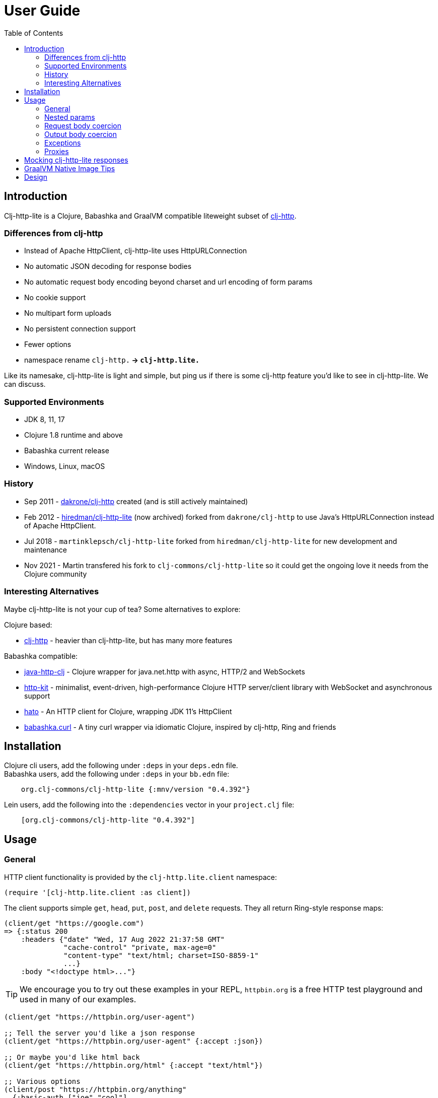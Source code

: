 = User Guide
:toclevels: 5
:toc:
:lib-version: 0.4.392

== Introduction
Clj-http-lite is a Clojure, Babashka and GraalVM compatible liteweight subset of http://github.com/dakrone/clj-http[clj-http].

=== Differences from clj-http

* Instead of Apache HttpClient, clj-http-lite uses HttpURLConnection
* No automatic JSON decoding for response bodies
* No automatic request body encoding beyond charset and url encoding of form params
* No cookie support
* No multipart form uploads
* No persistent connection support
* Fewer options
* namespace rename `clj-http.*` -> `clj-http.lite.*`

Like its namesake, clj-http-lite is light and simple, but ping us if there is some clj-http feature you’d like to see in clj-http-lite.
We can discuss.

=== Supported Environments [[supported-envs]]

* JDK 8, 11, 17
* Clojure 1.8 runtime and above
* Babashka current release
* Windows, Linux, macOS

=== History

* Sep 2011 - https://github.com/dakrone/clj-http[dakrone/clj-http] created (and is still actively maintained)
* Feb 2012 - https://github.com/hiredman/clj-http-lite[hiredman/clj-http-lite] (now archived) forked from `dakrone/clj-http` to use Java’s HttpURLConnection instead of Apache HttpClient.
* Jul 2018 - `martinklepsch/clj-http-lite` forked from `hiredman/clj-http-lite` for new development and maintenance
* Nov 2021 - Martin transfered his fork to `clj-commons/clj-http-lite` so it could get the ongoing love it needs from the Clojure community

=== Interesting Alternatives

Maybe clj-http-lite is not your cup of tea? Some alternatives to explore:

Clojure based:

* http://github.com/dakrone/clj-http[clj-http] - heavier than clj-http-lite, but has many more features

Babashka compatible:

* https://github.com/schmee/java-http-clj[java-http-clj] - Clojure wrapper for java.net.http with async, HTTP/2 and WebSockets
* https://github.com/http-kit/http-kit[http-kit] - minimalist, event-driven, high-performance Clojure HTTP server/client library with WebSocket and asynchronous support
* https://github.com/gnarroway/hato[hato] - An HTTP client for Clojure, wrapping JDK 11's HttpClient
* https://github.com/babashka/babashka.curl[babashka.curl] - A tiny curl wrapper via idiomatic Clojure, inspired by clj-http, Ring and friends

== Installation

Clojure cli users, add the following under `:deps` in your `deps.edn` file. +
Babashka users, add the following under `:deps` in your `bb.edn` file:
[source,clojure,subs="attributes+"]
----
    org.clj-commons/clj-http-lite {:mnv/version "{lib-version}"}
----

Lein users, add the following into the `:dependencies` vector in your `project.clj` file:

[source,clojure,subs="attributes+"]
----
    [org.clj-commons/clj-http-lite "{lib-version}"]
----

== Usage

=== General
HTTP client functionality is provided by the `clj-http.lite.client` namespace:

[source,clojure]
----
(require '[clj-http.lite.client :as client])
----

The client supports simple `get`, `head`, `put`, `post`, and `delete` requests.
They all return Ring-style response maps:

[source,clojure]
----
(client/get "https://google.com")
=> {:status 200
    :headers {"date" "Wed, 17 Aug 2022 21:37:58 GMT"
              "cache-control" "private, max-age=0"
              "content-type" "text/html; charset=ISO-8859-1"
              ...}
    :body "<!doctype html>..."}
----

TIP: We encourage you to try out these examples in your REPL, `httpbin.org` is a free HTTP test playground and used in many of our examples.

[source,clojure]
----
(client/get "https://httpbin.org/user-agent")

;; Tell the server you'd like a json response
(client/get "https://httpbin.org/user-agent" {:accept :json})

;; Or maybe you'd like html back
(client/get "https://httpbin.org/html" {:accept "text/html"})

;; Various options
(client/post "https://httpbin.org/anything"
  {:basic-auth ["joe" "cool"]
   :body "{\"json\": \"input\"}"
   :headers {"X-Api-Version" "2"}
   :content-type :json
   :socket-timeout 1000
   :conn-timeout 1000
   :accept :json})

;; Need to contact a server with an untrusted SSL cert?
(client/get "https://expired.badssl.com" {:insecure? true})

;; By default we automatically follow 30* redirects...
(client/get "https://httpbin.org/redirect-to?url=https%3A%2F%2Fclojure.org")

;; ... but you don't have to
(client/get "https://httpbin.org/redirect-to?url=https%3A%2F%2Fclojure.org"
            {:follow-redirects false})

;; Send form params as a urlencoded body
(client/post "https://httpbin.org/post" {:form-params {:foo "bar"}})

;; Basic authentication
(client/get "https://joe:cool@httpbin.org/basic-auth/joe/cool")
(client/get "https://httpbin.org/basic-auth/joe/cool" {:basic-auth ["joe" "cool"]})
(client/get "https://httpbin.org/basic-auth/joe/cool" {:basic-auth "joe:cool"})

;; Query parameters can be specified as a map
(client/get "https://httpbin.org/get" {:query-params {"q" "foo, bar"}})
----

The client transparently accepts and decompresses the `gzip` and `deflate` content encodings.

[source,clojure]
----
(client/get "https://httpbin.org/gzip")

(client/get "https://httpbin.org/deflate")
----

=== Nested params

Nested parameter `{:a {:b 1}}` in `:form-params` or `:query-params` is automatically flattened to `a[b]=1`.

[source,clojure]
----
(-> (client/get "https://httpbin.org/get"
                {:query-params {:one {:two 2 :three 3}}})
    :body
    println)
{
  "args": {
    "one[three]": "3",
    "one[two]": "2"
  },
  ...
}

(-> (client/post "https://httpbin.org/post"
                 {:form-params {:one {:two 2
                                      :three {:four {:five 5}}}
                                :six 6}})
    :body
    println)
{
  ...
  "form": {
    "one[three][four][five]": "5",
    "one[two]": "2",
    "six": "6"
  },
  ...
}
----

=== Request body coercion

[source,clojure]
----
;; body as byte-array
(client/post "https://httbin.org/post" {:body (.getBytes "testing123")})

;; body from a string
(client/post "https://httpbin.org/post" {:body "testing456"})

;; string :body-encoding is optional and defaults to "UTF-8"
(client/post "https://httpbin.org/post"
             {:body "mystring" :body-encoding "UTF-8"})

;; body from a file
(require '[clojure.java.io :as io])
(spit "clj-http-lite-test.txt" "from a file")
(client/post "https://httpbin.org/post"
             {:body (io/file "clj-http-lite-test.txt")
              :body-encoding "UTF-8"})

;; from a stream
(with-open [is (io/input-stream "clj-http-lite-test.txt")]
  (client/post "https://httpbin.org/post"
               {:body (io/input-stream "clj-http-lite-test.txt")})  )
----

=== Output body coercion

[source,clojure]
----
;; The default response body is a string body
(client/get "https://clojure.org")

;; Coerce to a byte-array
(client/get "http://clojure.org" {:as :byte-array})

;; Coerce to a string with using a specific charset, default is UTF-8
(client/get "http://clojure.org" {:as "US-ASCII"})

;; Try to automatically coerce the body based on the content-type
;; response header charset
(client/get "https://google.com" {:as :auto})

;; Return the body as a stream
;; Note that the connection to the server will NOT be closed until the
;; stream has been read
(let [res (client/get "https://clojure.org" {:as :stream})]
  (with-open [body-stream (:body res)]
    (slurp body-stream)))
----

A more general `request` function is also available, which is useful as a primitive for building higher-level interfaces:

[source,clojure]
----
(defn api-action [method path & [opts]]
  (client/request
    (merge {:method method :url (str "https://some.api/" path)} opts)))
----

=== Exceptions

When a server returns an exceptional HTTP status code, by default, clj-http-lite throws an `ex-info` exception.
The response is included as `ex-data`.

[source,clojure]
----
(client/get "https://httpbin.org/404")
;; => ExceptionInfo clj-http: status 404  clojure.core/ex-info (core.clj:4617)

(-> *e ex-data :status)
;; => 404

(-> *e ex-data keys)
;; => (:headers :status :body)
----

You can suppress HTTP status exceptions and handle them yourself via the `:throw-exceptions` option:

[source,clojure]
----
(client/get "https://httpbin.org/404" {:throw-exceptions false})
----

You can choose to ignore an unknown host via `:ingore-unknown-host?` option.
When enabled, requests return `nil` if the host is not found.

[source,clojure]
----
(client/get "http://aoeuntahuf89o.com" {:ignore-unknown-host? true})
;; => nil
----

=== Proxies

A proxy can be specified by setting the Java properties: `<scheme>.proxyHost` and `<scheme>.proxyPort` where `<scheme>` is the client scheme used (normally `http' or `https').

== Mocking clj-http-lite responses

Mocking responses from the clj-http-lite client in tests is easily accomplished with e.g. `with-redefs`:

[source,clojure]
----
(defn my-http-function []
  (let [response (client/get "https://example.org")]
    (when (= 200 (:status response))
      (:body response))))

(deftest my-http-function-test
  (with-redefs [client/get (fn [_] {:status 200 :headers {"content-type" "text/plain"} :body "OK"})]
    (is (= (my-http-function) "OK"))))
----

More advanced mocking may be performed by matching attributes in the `request`, like the `mock-response` function below.

[source,clojure]
----
(ns http-test
  (:require [clojure.data.json :as json]
            [clojure.test :refer [deftest is testing]]
            [clj-http.lite.client :as client]))

(defn send-report [data]
  (:body (client/post "https://example.com/reports" {:body data})))

(defn get-users []
  (json/read-str (:body (client/get "https://example.com/users"))))

(defn get-admin []
  (let [response (client/get "https://example.com/admin")]
    (if (= 200 (:status response))
      (:body response)
      "403 Forbidden")))

(defn mock-response [{:keys [url method body] :as request}]
  (condp = [url method]
    ["https://example.com/reports" :post]
    {:status  201 :headers {"content-type" "text/plain"} :body (str "created: " body)}

    ["https://example.com/users" :get]
    {:status 200 :headers {"content-type" "application/json"} :body (json/write-str ["joe" "jane" "bob"])}

    ["https://example.com/admin" :get]
    {:status 403 :headers {"content-type" "text/plain"} :body "forbidden"}

    (throw (ex-info "unexpected request" request))))

(deftest send-report-test
  (with-redefs [client/request mock-response]
    (testing "sending report"
      (is (= (send-report {:balance 100}) "created: {:balance 100}")))
    (testing "list users"
      (is (= (get-users) ["joe" "jane" "bob"])))
    (testing "access admin page"
      (is (= (get-admin) "403 Forbidden")))))
----

== GraalVM Native Image Tips

You’ll need to enable url protocols when building your native image.

See https://www.graalvm.org/22.2/reference-manual/native-image/dynamic-features/URLProtocols/[GraalVM docs].

== Design

The design of `clj-http` (and therefore `clj-http-lite`) is inspired by the https://github.com/ring-clojure/ring[Ring] protocol for Clojure HTTP server applications.

The client in `clj-http.lite.core` makes HTTP requests according to a given Ring request map and returns Ring response maps corresponding to the resulting HTTP response.
The function `clj-http.lite.client/request` uses Ring-style middleware to layer functionality over the core HTTP request/response implementation.
Methods like `clj-http.lite.client/get` are sugar over this `clj-http.lite.client/request` function.
